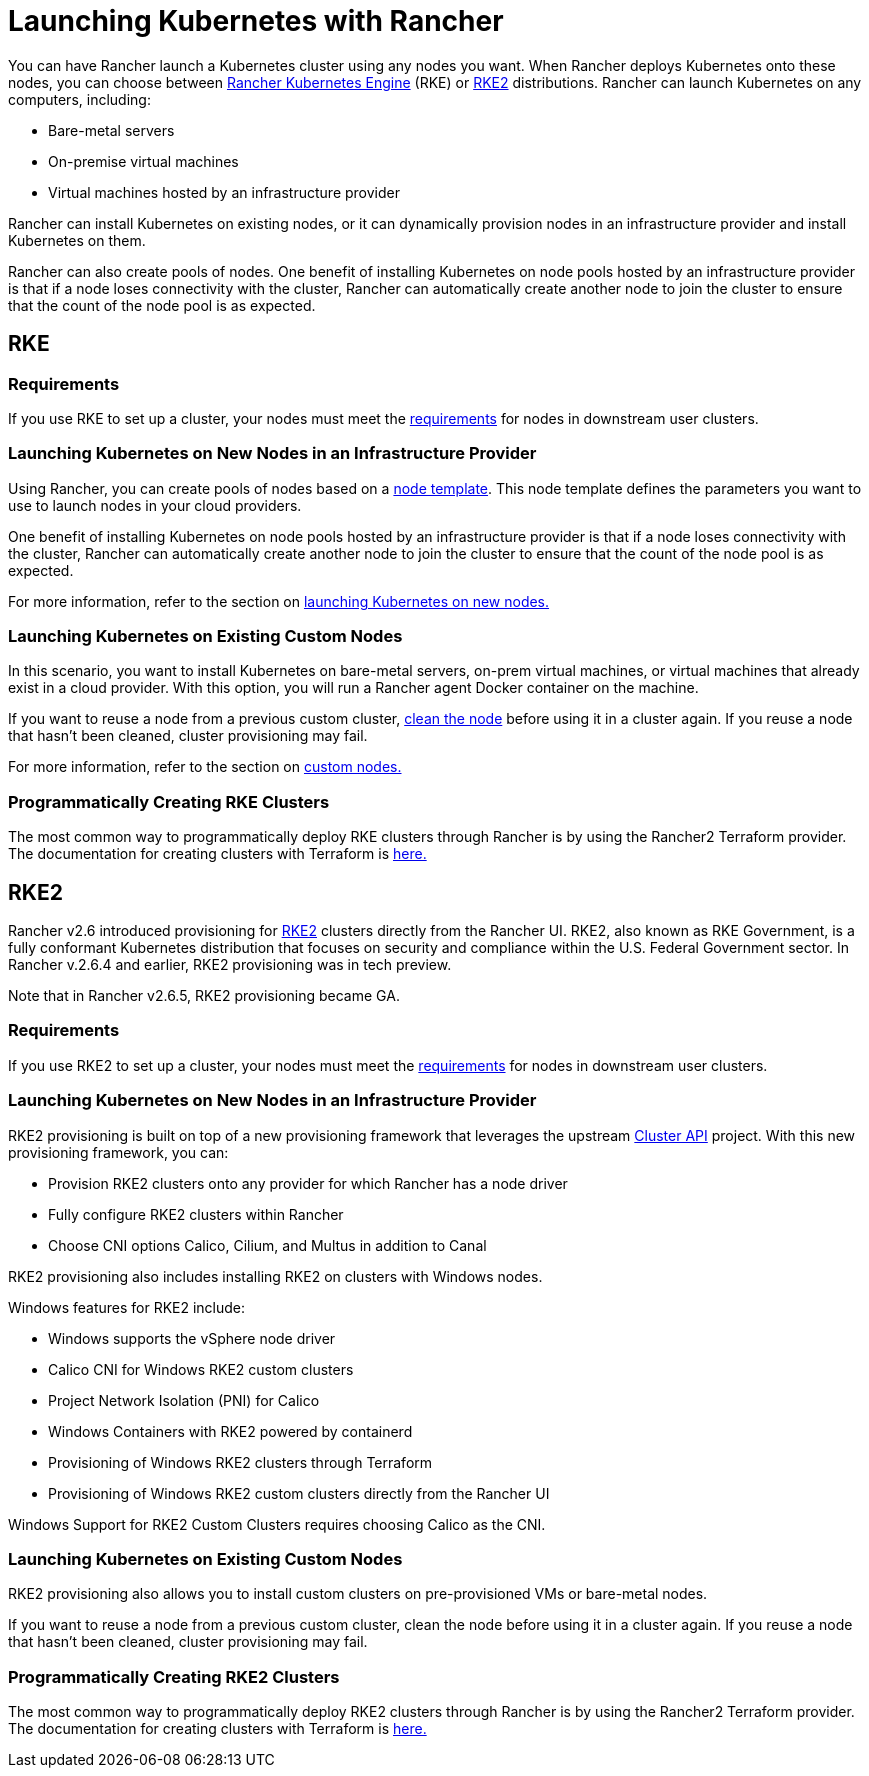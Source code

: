 = Launching Kubernetes with Rancher

You can have Rancher launch a Kubernetes cluster using any nodes you want. When Rancher deploys Kubernetes onto these nodes, you can choose between https://rancher.com/docs/rke/latest/en/[Rancher Kubernetes Engine] (RKE) or https://docs.rke2.io[RKE2] distributions. Rancher can launch Kubernetes on any computers, including:

* Bare-metal servers
* On-premise virtual machines
* Virtual machines hosted by an infrastructure provider

Rancher can install Kubernetes on existing nodes, or it can dynamically provision nodes in an infrastructure provider and install Kubernetes on them.

Rancher can also create pools of nodes. One benefit of installing Kubernetes on node pools hosted by an infrastructure provider is that if a node loses connectivity with the cluster, Rancher can automatically create another node to join the cluster to ensure that the count of the node pool is as expected.

== RKE

=== Requirements

If you use RKE to set up a cluster, your nodes must meet the xref:node-requirements.adoc[requirements] for nodes in downstream user clusters.

=== Launching Kubernetes on New Nodes in an Infrastructure Provider

Using Rancher, you can create pools of nodes based on a link:infra-providers/infra-providers.adoc#node-templates[node template]. This node template defines the parameters you want to use to launch nodes in your cloud providers.

One benefit of installing Kubernetes on node pools hosted by an infrastructure provider is that if a node loses connectivity with the cluster, Rancher can automatically create another node to join the cluster to ensure that the count of the node pool is as expected.

For more information, refer to the section on xref:infra-providers/infra-providers.adoc[launching Kubernetes on new nodes.]

=== Launching Kubernetes on Existing Custom Nodes

In this scenario, you want to install Kubernetes on bare-metal servers, on-prem virtual machines, or virtual machines that already exist in a cloud provider. With this option, you will run a Rancher agent Docker container on the machine.

If you want to reuse a node from a previous custom cluster, xref:../cluster-admin/manage-clusters/clean-cluster-nodes.adoc[clean the node] before using it in a cluster again. If you reuse a node that hasn't been cleaned, cluster provisioning may fail.

For more information, refer to the section on xref:custom-clusters/custom-clusters.adoc[custom nodes.]

=== Programmatically Creating RKE Clusters

The most common way to programmatically deploy RKE clusters through Rancher is by using the Rancher2 Terraform provider. The documentation for creating clusters with Terraform is https://registry.terraform.io/providers/rancher/rancher2/latest/docs/resources/cluster[here.]

== RKE2

Rancher v2.6 introduced provisioning for https://docs.rke2.io/[RKE2] clusters directly from the Rancher UI. RKE2, also known as RKE Government, is a fully conformant Kubernetes distribution that focuses on security and compliance within the U.S. Federal Government sector. In Rancher v.2.6.4 and earlier, RKE2 provisioning was in tech preview.

Note that in Rancher v2.6.5, RKE2 provisioning became GA.

=== Requirements

If you use RKE2 to set up a cluster, your nodes must meet the https://docs.rke2.io/install/requirements[requirements] for nodes in downstream user clusters.

=== Launching Kubernetes on New Nodes in an Infrastructure Provider

RKE2 provisioning is built on top of a new provisioning framework that leverages the upstream https://github.com/kubernetes-sigs/cluster-api[Cluster API] project. With this new provisioning framework, you can:

* Provision RKE2 clusters onto any provider for which Rancher has a node driver
* Fully configure RKE2 clusters within Rancher
* Choose CNI options Calico, Cilium, and Multus in addition to Canal

RKE2 provisioning also includes installing RKE2 on clusters with Windows nodes.

Windows features for RKE2 include:

* Windows supports the vSphere node driver
* Calico CNI for Windows RKE2 custom clusters
* Project Network Isolation (PNI) for Calico
* Windows Containers with RKE2 powered by containerd
* Provisioning of Windows RKE2 clusters through Terraform
* Provisioning of Windows RKE2 custom clusters directly from the Rancher UI

Windows Support for RKE2 Custom Clusters requires choosing Calico as the CNI.

=== Launching Kubernetes on Existing Custom Nodes

RKE2 provisioning also allows you to install custom clusters on pre-provisioned VMs or bare-metal nodes.

If you want to reuse a node from a previous custom cluster, clean the node before using it in a cluster again. If you reuse a node that hasn't been cleaned, cluster provisioning may fail.

=== Programmatically Creating RKE2 Clusters

The most common way to programmatically deploy RKE2 clusters through Rancher is by using the Rancher2 Terraform provider. The documentation for creating clusters with Terraform is https://registry.terraform.io/providers/rancher/rancher2/latest/docs/resources/cluster_v2[here.]
